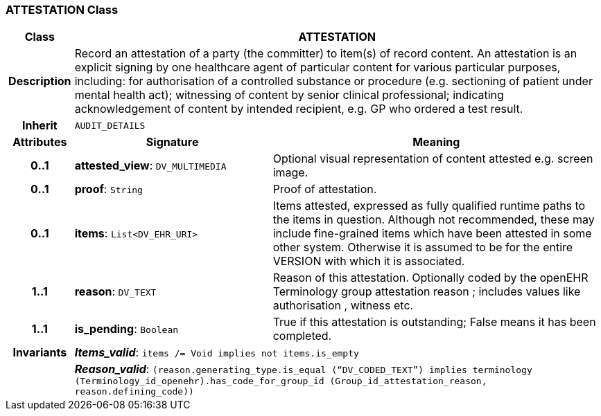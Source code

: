 === ATTESTATION Class

[cols="^1,3,5"]
|===
h|*Class*
2+^h|*ATTESTATION*

h|*Description*
2+a|Record an attestation of a party (the committer) to item(s) of record content. An attestation is an explicit signing by one healthcare agent of particular content for various particular purposes, including:
for authorisation of a controlled substance or procedure (e.g. sectioning of patient under mental health act);
witnessing of content by senior clinical professional;
indicating acknowledgement of content by intended recipient, e.g. GP who ordered a test result.

h|*Inherit*
2+|`AUDIT_DETAILS`

h|*Attributes*
^h|*Signature*
^h|*Meaning*

h|*0..1*
|*attested_view*: `DV_MULTIMEDIA`
a|Optional visual representation of content attested e.g. screen image.

h|*0..1*
|*proof*: `String`
a|Proof of attestation.

h|*0..1*
|*items*: `List<DV_EHR_URI>`
a|Items attested, expressed as fully qualified runtime paths to the items in question. Although not recommended, these may include fine-grained items which have been attested in some other system. Otherwise it is assumed to be for the entire VERSION with which it is associated.

h|*1..1*
|*reason*: `DV_TEXT`
a|Reason of this attestation. Optionally coded by the openEHR Terminology group  attestation reason ; includes values like  authorisation ,  witness  etc.

h|*1..1*
|*is_pending*: `Boolean`
a|True if this attestation is outstanding; False means it has been completed.

h|*Invariants*
2+a|*_Items_valid_*: `items /= Void implies not items.is_empty`

h|
2+a|*_Reason_valid_*: `(reason.generating_type.is_equal (“DV_CODED_TEXT”) implies terminology (Terminology_id_openehr).has_code_for_group_id (Group_id_attestation_reason, reason.defining_code))`
|===
